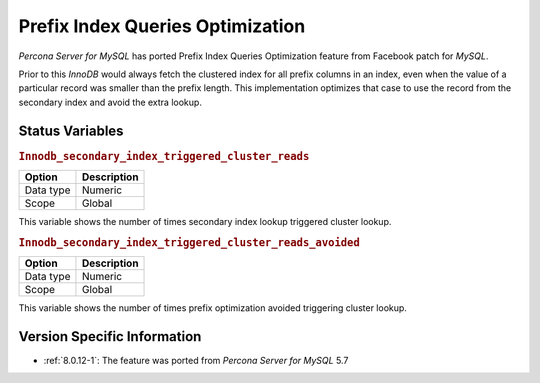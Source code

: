 .. _prefix_index_queries_optimization:

=================================
Prefix Index Queries Optimization
=================================

*Percona Server for MySQL* has ported Prefix Index Queries Optimization feature from
Facebook patch for *MySQL*.

Prior to this *InnoDB* would always fetch the clustered index for all prefix
columns in an index, even when the value of a particular record was smaller
than the prefix length. This implementation optimizes that case to use the
record from the secondary index and avoid the extra lookup.

Status Variables
================

.. _Innodb_secondary_index_triggered_cluster_reads:

.. rubric:: ``Innodb_secondary_index_triggered_cluster_reads``

.. list-table::
   :header-rows: 1

   * - Option
     - Description
   * - Data type
     - Numeric
   * - Scope
     - Global

This variable shows the number of times secondary index lookup triggered
cluster lookup.

.. _Innodb_secondary_index_triggered_cluster_reads_avoided:

.. rubric:: ``Innodb_secondary_index_triggered_cluster_reads_avoided``

.. list-table::
   :header-rows: 1

   * - Option
     - Description
   * - Data type
     - Numeric
   * - Scope
     - Global

This variable shows the number of times prefix optimization avoided
triggering cluster lookup.

Version Specific Information
================================================================================

* :ref:`8.0.12-1`: The feature was ported from *Percona Server for MySQL* 5.7
